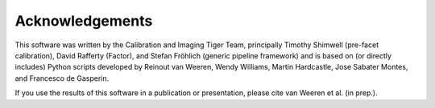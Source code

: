 Acknowledgements
================

This software was written by the Calibration and Imaging Tiger Team, principally Timothy Shimwell (pre-facet calibration), David Rafferty (Factor), and Stefan Fröhlich (generic pipeline framework) and is based on (or directly includes) Python scripts developed by Reinout van Weeren, Wendy Williams, Martin Hardcastle, Jose Sabater Montes, and Francesco de Gasperin.

If you use the results of this software in a publication or presentation, please cite van Weeren et al. (in prep.).
